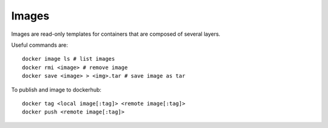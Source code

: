
Images
======


Images are read-only templates for containers that are composed of several layers.

Useful commands are::

	docker image ls # list images
	docker rmi <image> # remove image
	docker save <image> > <img>.tar # save image as tar


To publish and image to dockerhub::

	docker tag <local image[:tag]> <remote image[:tag]>
	docker push <remote image[:tag]>
